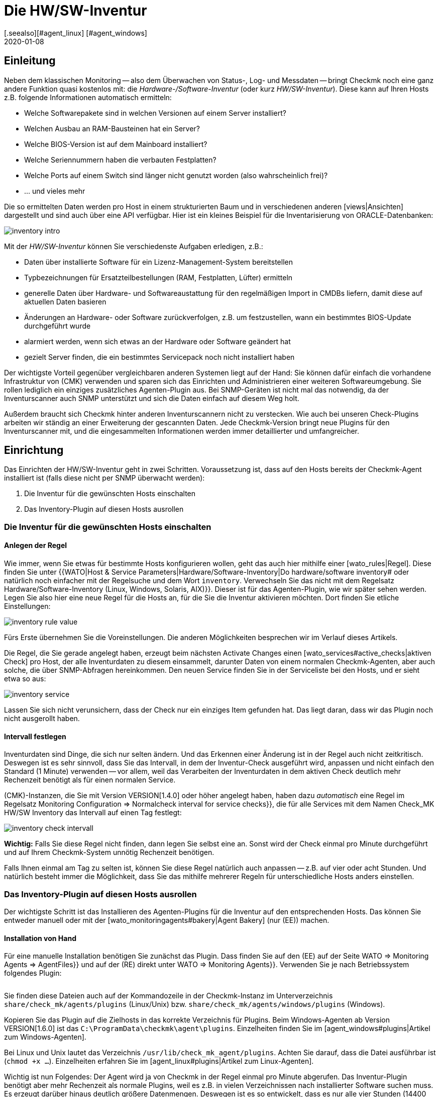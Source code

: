 = Die HW/SW-Inventur
:revdate: 2020-01-08
[.seealso][#agent_linux] [#agent_windows]
[#intro]
== Einleitung

Neben dem klassischen Monitoring -- also dem Überwachen von Status-, Log- und
Messdaten -- bringt Checkmk noch eine ganz andere Funktion quasi kostenlos
mit: die _Hardware-/Software-Inventur_ (oder kurz _HW/SW-Inventur_).
Diese kann auf Ihren Hosts z.B. folgende Informationen automatisch ermitteln:

* Welche Softwarepakete sind in welchen Versionen auf einem Server installiert?
* Welchen Ausbau an RAM-Bausteinen hat ein Server?
* Welche BIOS-Version ist auf dem Mainboard installiert?
* Welche Seriennummern haben die verbauten Festplatten?
* Welche Ports auf einem Switch sind länger nicht genutzt worden (also wahrscheinlich frei)?
* ... und vieles mehr

Die so ermittelten Daten werden pro Host in einem strukturierten Baum
und in verschiedenen anderen [views|Ansichten] dargestellt und sind auch über eine API verfügbar. Hier ist ein kleines
Beispiel für die Inventarisierung von ORACLE-Datenbanken:

image::bilder/inventory_intro.png[]

Mit der _HW/SW-Inventur_ können Sie verschiedenste Aufgaben erledigen, z.B.:

* Daten über installierte Software für ein Lizenz-Management-System bereitstellen
* Typbezeichnungen für Ersatzteilbestellungen (RAM, Festplatten, Lüfter) ermitteln
* generelle Daten über Hardware- und Softwareaustattung für den regelmäßigen Import in CMDBs liefern, damit diese auf aktuellen Daten basieren
* Änderungen an Hardware- oder Software zurückverfolgen, z.B. um festzustellen, wann ein bestimmtes BIOS-Update durchgeführt wurde
* alarmiert werden, wenn sich etwas an der Hardware oder Software geändert hat
* gezielt Server finden, die ein bestimmtes Servicepack noch nicht installiert haben

Der wichtigste Vorteil gegenüber vergleichbaren anderen Systemen liegt
auf der Hand: Sie können dafür einfach die vorhandene Infrastruktur von
(CMK) verwenden und sparen sich das Einrichten und Administrieren einer
weiteren Softwareumgebung. Sie rollen lediglich ein einziges zusätzliches
Agenten-Plugin aus.  Bei SNMP-Geräten ist nicht mal das notwendig, da der
Inventurscanner auch SNMP unterstützt und sich die Daten einfach auf diesem
Weg holt.

Außerdem braucht sich Checkmk hinter anderen Inventurscannern nicht zu
verstecken. Wie auch bei unseren Check-Plugins arbeiten wir ständig an
einer Erweiterung der gescannten Daten. Jede Checkmk-Version bringt neue
Plugins für den Inventurscanner mit, und die eingesammelten Informationen werden
immer detaillierter und umfangreicher.

[#config]
== Einrichtung

Das Einrichten der HW/SW-Inventur geht in zwei Schritten. Voraussetzung
ist, dass auf den Hosts bereits der Checkmk-Agent installiert ist (falls diese
nicht per SNMP überwacht werden):

. Die Inventur für die gewünschten Hosts einschalten
. Das Inventory-Plugin auf diesen Hosts ausrollen

[#activate]
=== Die Inventur für die gewünschten Hosts einschalten

==== Anlegen der Regel

Wie immer, wenn Sie etwas für bestimmte Hosts konfigurieren wollen,
geht das auch hier mithilfe einer [wato_rules|Regel]. Diese finden
Sie unter {{WATO|Host & Service Parameters|Hardware/Software-Inventory|Do
hardware/software inventory# oder natürlich noch einfacher mit der
Regelsuche und dem Wort `inventory`. Verwechseln Sie das nicht mit dem Regelsatz [.guihints]#Hardware/Software-Inventory (Linux, Windows, Solaris, AIX)}}.# 
Dieser ist für das Agenten-Plugin, wie wir später sehen werden.
Legen Sie also hier eine neue Regel für die Hosts an, für die
Sie die Inventur aktivieren möchten. Dort finden Sie etliche
Einstellungen:

image::bilder/inventory_rule_value.png[]

Fürs Erste übernehmen Sie die Voreinstellungen. Die anderen Möglichkeiten
besprechen wir im Verlauf dieses Artikels.

Die Regel, die Sie gerade angelegt haben, erzeugt beim nächsten
[.guihints]#Activate Changes# einen [wato_services#active_checks|aktiven 
Check] pro Host, der alle Inventurdaten zu diesem einsammelt,
darunter Daten von einem normalen Checkmk-Agenten, aber auch solche,
die über SNMP-Abfragen hereinkommen. Den neuen Service finden Sie
in der Serviceliste bei den Hosts, und er sieht etwa so aus:

image::bilder/inventory_service.png[]

Lassen Sie sich nicht verunsichern, dass der Check nur ein einziges
Item gefunden hat. Das liegt daran, dass wir das Plugin noch nicht ausgerollt haben.


==== Intervall festlegen

Inventurdaten sind Dinge, die sich nur selten ändern. Und das Erkennen
einer Änderung ist in der Regel auch nicht zeitkritisch. Deswegen ist es
sehr sinnvoll, dass Sie das Intervall, in dem der Inventur-Check ausgeführt
wird, anpassen und nicht einfach den Standard (1 Minute) verwenden -- vor
allem, weil das Verarbeiten der Inventurdaten in
dem aktiven Check deutlich mehr Rechenzeit benötigt als für einen normalen
Service.

(CMK)-Instanzen, die Sie mit Version VERSION[1.4.0] oder höher angelegt haben,
haben dazu _automatisch_ eine Regel im Regelsatz
[.guihints]#Monitoring Configuration => Normalcheck interval for service checks}},# die
für alle Services mit dem Namen [.guihints]#Check_MK HW/SW Inventory# das Intervall
auf einen Tag festlegt:

image::bilder/inventory_check_intervall.png[]

*Wichtig:* Falls Sie diese Regel nicht finden, dann legen Sie
selbst eine an. Sonst wird der Check einmal pro Minute durchgeführt und
auf Ihrem Checkmk-System unnötig Rechenzeit benötigen.

Falls Ihnen einmal am Tag zu selten ist, können Sie diese
Regel natürlich auch anpassen -- z.B. auf vier oder acht Stunden. Und
natürlich besteht immer die Möglichkeit, dass Sie das mithilfe mehrerer
Regeln für unterschiedliche Hosts anders einstellen.


=== Das Inventory-Plugin auf diesen Hosts ausrollen

Der wichtigste Schritt ist das Installieren des Agenten-Plugins für die
Inventur auf den entsprechenden Hosts. Das können Sie entweder manuell
oder mit der [wato_monitoringagents#bakery|Agent Bakery] (nur (EE)) machen.

==== Installation von Hand

Für eine manuelle Installation benötigen Sie zunächst das Plugin.
Dass finden Sie auf den (EE) auf der Seite [.guihints]#WATO => Monitoring Agents => AgentFiles}}# 
und auf der (RE) direkt unter [.guihints]#WATO => Monitoring Agents}}.# Verwenden
Sie je nach Betriebssystem folgendes Plugin:

[cols=40,35, options="header"]
|===


|Betriebssystem
|Kasten
|Plugin


|Windows
|{{Windows Agent - Plugins}}
|`mk_inventory.vbs`


|Linux
|{{Linux/Unix Agents - Plugins}}
|`mk_inventory.linux`


|AIX
|{{Linux/Unix Agents - Plugins}}
|`mk_inventory.aix`


|Solaris
|{{Linux/Unix Agents - Plugins}}
|`mk_inventory.solaris`

|===

Sie finden diese Dateien auch auf der Kommandozeile in der Checkmk-Instanz im Unterverzeichnis
`share/check_mk/agents/plugins` (Linux/Unix) bzw. `share/check_mk/agents/windows/plugins` (Windows).

Kopieren Sie das Plugin auf die Zielhosts in das korrekte Verzeichnis für Plugins.
Beim Windows-Agenten ab Version VERSION[1.6.0] ist das `C:\ProgramData\checkmk\agent\plugins`.
Einzelheiten finden Sie im [agent_windows#plugins|Artikel zum Windows-Agenten].

Bei Linux und Unix lautet das Verzeichnis `/usr/lib/check_mk_agent/plugins`. Achten
Sie darauf, dass die Datei ausführbar ist (`chmod +x ...`). Einzelheiten
erfahren Sie im [agent_linux#plugins|Artikel zum Linux-Agenten].

Wichtig ist nun Folgendes: Der Agent wird ja von Checkmk in der Regel
einmal pro Minute abgerufen. Das Inventur-Plugin benötigt aber mehr
Rechenzeit als normale Plugins, weil es z.B. in vielen Verzeichnissen
nach installierter Software suchen muss. Es erzeugt darüber hinaus
deutlich größere Datenmengen. Deswegen ist es so entwickelt, dass
es nur alle vier Stunden (14400 Sekunden) neue Daten erzeugt und
ausliefert.

Falls Sie also für Ihren Inventurcheck aus irgendeinem Grund ein
_kürzeres_ Intervall als vier Stunden eingestellt haben, werden Sie
trotzdem nur alle vier Stunden wirklich neue Daten bekommen. Falls Sie wirklich
häufiger Daten ermitteln möchten, müssen Sie das voreingestellte
Berechnungsintervall anpassen.

Bei Windows ersetzen Sie die Zahl direkt im Plugin. Suchen Sie nach 
`14400` und ersetzen Sie diese durch eine andere Anzahl von
Sekunden. Die Stelle in der Datei sieht so aus (Ausschnitt):

.mk_inventory.vbs

----Dim delay
Dim exePaths
Dim regPaths

' These three lines are set in the agent bakery
delay = <b class=hilite>14400*
exePaths = Array("")
regPaths = Array("Software\Microsoft\Windows\CurrentVersion\Uninstall","Software\Wow6432Node\Microsoft\Windows\CurrentVersion\Uninstall")
----

Bei Linux und Unix geht das etwas anders. Dort legen Sie zu diesem Zweck eine
Konfigurationsdatei `/etc/check_mk/mk_inventory.cfg` an mit folgender Zeile
(hier im Beispiel mit 7200 Sekunden):

./etc/check_mk/mk_inventory.cfg

----INVENTORY_INTERVAL=7200
----

Noch ein Hinweis: Das Inventur-Plugin kümmert sich _selbst_ darum, dass es nur alle vier Stunden
ausgeführt wird. Verwenden Sie daher *nicht* den Mechanismus vom Agenten für eine asynchrone
Ausführung von Plugins mit größeren Intervallen. Installieren Sie das Plugin auf die normale
Art zur direkten Ausführung.

==== Konfiguration über die Agent Bakery

[CEE] Falls Sie für die Konfiguration Ihrer Agenten die [wato_monitoringagents#bakery|Agent Bakery]
verwenden, ist die Sache natürlich viel komfortabler. Hier gibt es unabhängig
vom Betriebssystem nur einen einzigen Regelsatz. Dieser steuert das Ausrollen
des nötigen Plugins sowie dessen Konfiguration. Sie finden ihn unter
[.guihints]#WATO => Monitoring Agents => Rules => Hardware/Software-Inventory(Linux, Windows, Solaris, AIX)}}:# 

image::bilder/inventory_plugin_rule.png[]

Hier können Sie neben dem Intervall auch noch für Windows Pfade angeben,
in denen nach ausführbaren `.EXE`-Dateien gesucht werden soll, wenn
es darum geht, die auf dem System installierte Software zu finden. Auch die
Pfade in der Windows-Registry, die als Indikator für installierte Software
berücksichtigt werden sollen, können Sie hier konfigurieren.

=== Test

Wenn Sie das Plugin korrekt ausgerollt haben, dann finden Sie bei der nächsten
Ausführung des Inventurchecks eines Hosts deutlich mehr Datensätze.
Das sieht dann z.B. so aus:

image::bilder/inventory_service_full.png[]


[#operating]
== Mit den Inventurdaten arbeiten

=== Baumartige Darstellung

Die Inventurdaten der Hosts werden einmal in einem Baum pro Host
und noch einmal in Tabellen dargestellt. Den Baum erreichen Sie
beispielsweise in einer Hostansicht (z.B. [.guihints]#Services of Host...}})# 
über den Knopf ICON[icon_inv.png] [.guihints]#Inventory:}}# 

image::bilder/inventory_contextbutton.png[align=border]

Alternativ gehen Sie zu dem Service [.guihints]#Check_MK HW/SW Inventory}},# zum ICON[icon_menu.png]
Menüsymbol und dort zum Eintrag ICON[icon_inv.png] [.guihints]#Show Hardware/Software Inventory of this host}}:# 

image::bilder/inventory_menu_button.png[]

Den gleichen Menüeintrag finden Sie auch im ICON[icon_menu.png] Menü des Hosts selbst, das
Sie in Ansichten finden, die nicht Services, sondern Hosts auflisten.

In allen drei Fällen landen Sie bei der Baumdarstellung der Inventurdaten des Hosts.
Ausgehend von den drei Basiskategorien ICON[icon_hardware.png]
[.guihints]#Hardware}},# ICON[icon_networking.png] [.guihints]#Networking# und ICON[icon_software.png] [.guihints]#Software}}# 
können Sie Unteräste auf- und zuklappen:

image::bilder/inventory_tree.png[align=border]

=== Tabellarische Darstellungen

Viele der Inventurdaten sind Einzelwerte unter ganz konkreten Pfaden im Baum, z.B.
der Eintrag [.guihints]#Hardware => System => Manufacturer => Apple Inc.}};# es gibt aber
auch Stellen im Baum mit Tabellen gleichartiger Objekte. Eine sehr wichtige
ist z.B. die Tabelle [.guihints]#ICON[icon_software.png] Software|ICON[icon_packages.png] Packages}}:# 

image::bilder/inventory_software_packages.png[]

Hier finden Sie die Tabelle aller auf dem Host installierten
Softwarepakete. Achten Sie auf den Link {{Open this table for
filtering / sorting# rechts oben. Dieser zeigt Ihnen, dass es diese
Tabelle auch als [views|Ansicht] gibt -- mit den üblichen Möglichkeiten
zum Filtern und Sortieren. Das Wichtige hier ist: Diese Ansicht
gibt Ihnen die Möglichkeit, in den Daten (z.B. Softwarepaketen)
_aller_ Hosts zu suchen, nicht nur in den Daten von einem
einzigen.

Zu den Filtern gelangen Sie wie gewohnt mit dem Symbol ICON[icon_filter.png]:

image::bilder/inventory_software_search.png[align=border]

Wenn Sie über den oben genannten Link hierhergekommen sind, dann ist im Filter [.guihints]#Hostname (exact match)}}# 
bereits der entsprechende Hostnamen eingetragen. Wenn Sie diesen entfernen, können Sie über
alle Hosts in Ihrer Monitoring-Umgebung suchen.

Alle tabellenartigen Inventuransichten finden Sie auch über das [.guihints]#Views}}-Element# in der Seitenleiste
unter dem Eintrag [.guihints]#Inventory}}.# Diejenigen, die mit dem Wort [.guihints]#Search# beginnen, geben erst
dann Daten aus, wenn Sie den Knopf [.guihints]#Search# drücken (nachdem Sie eventuell einige der Filter
ausgefüllt haben).

Beachten Sie, dass in der Voreinstellung viele allgemeine Filter zu den Hosts nicht in den Views verfügbar sind. Sie finden sie, wenn Sie die Ansicht bearbeiten und weitere Filter für den Host hinzufügen.

Weitere Dinge, die Sie mit den Views machen können:

* Einbinden in [reporting|Berichte]
* Exportieren als PDF oder als CSV
* In [dashboards|Dashboards] integrieren

Übrigens können Sie auch solche Inventurdaten in Views aufnehmen, die
_nicht_ tabellenartig sind. Dazu gibt es für jeden bekannten Pfad
im Inventurbaum einen Spaltentyp, den Sie in Views von Hosts hinzufügen
können. Ein Beispiel dafür ist die vordefinierte Beispielansicht
[.guihints]#CPU Related Inventory of all Hosts}}.# Das ist eine Tabelle der Hosts, die 
jeweils zusätzliche Daten aus der Inventur anzeigt. Hier ist beispielhaft eine der
Spaltendefinitionen, die eine Spalte mit der Anzahl der physikalischen
CPUs des Hosts hinzufügt:

image::bilder/inventory_view_column.png[align=border,center]

[#history]
== Historischer Verlauf der Inventurdaten

Sobald Sie die HW/SW-Inventur für einen Host eingerichtet haben,
wird Checkmk jede Änderung in den Inventurdaten erfassen und die
Historie aufzeichnen. Sie finden diese von einer Hostview aus
mit dem Knopf ICON[icon_inv.png] [.guihints]#Inventory history}}:# 

image::bilder/inventory_contextbutton.png[align=border]

Hier ist ein Ausschnitt aus der Historie. Sie sehen in der Tabelle
der installierten Softwarepakete, wie sich dort durch ein
Softwareupdate auf einem Linux-System die Versionsnummern etlicher
installierter Pakete geändert haben. Unveränderte Daten werden
hier nicht angezeigt:

image::bilder/inventory_software_history.png[]

Wenn Sie möchten, können Sie sich alarmieren lassen, wann immer
eine Änderung in der Software oder Hardware auftritt. Das geschieht
über den Status des Services [.guihints]#Check_MK HW/SW Inventory}}.# Dazu
bearbeiten Sie die Regel, die Sie ganz am Anfang dieses Artikels
angelegt haben (im Regelsatz [.guihints]#Do hardware/software inventory}}).# 
Dort finden Sie im Wert der Regel etliche Einstellungen, welche
die Historie betreffen. Folgendes Beispiel setzt den Service auf
(WARN), wenn sich Änderungen in Software oder Hardware ergeben:

image::bilder/inventory_warn_on_changes.png[]

Sobald der Inventurcheck das nächste Mal Änderungen feststellt, wird
er auf (WARN) gehen. Das sieht dann z.B. so aus:

image::bilder/inventory_software_changes.png[]

Bei der nächsten Ausführung des Checks geht dieser wieder automatisch auf (OK), wenn sich 
nichts geändert hat. Das heißt, dass Sie den Check von Hand ausführen können, um den Service
wieder auf (OK) zu setzen, wenn Sie nicht bis zum nächsten regelmäßigen Lauf warten möchten.


[#statusdata]
== Statusdaten

Der Baum der Inventurdaten kann automatisch um aktuelle passende
Statusdaten ergänzt werden. Das ist in einigen Fällen sehr nützlich.
Ein Beispiel dafür sind die ORACLE Tablespaces. In den eigentlichen
Inventurdaten sind lediglich relativ statische Dinge wie die SID,
der Name und der Typ enthalten. Aktuelle Statusdaten können dies
um Angaben zur aktuellen Größe, zu freiem Platz usw. ergänzen.

Wenn Sie Statusdaten in Ihrem Baum sehenmöchten (und da spricht eigentlich
nichts dagegen), müssen Sie eigentlich nichts weiter tun, denn in der Regel,
die Sie am Anfang unter [.guihints]#Do hardware/software inventory# angelegt
haben, sind diese in der Voreinstellung automatisch aktiviert:

image::bilder/inventory_rule_value.png[]

Wenn Sie also die Checkbox [.guihints]#Status data inventory# nicht explizit
deaktivieren, erhalten Sie auch Statusdaten.
Änderung in Statusdaten finden übrigens _keinen_ Niederschlag
in der [inventory#history|Historie]! Dies würde quasi zu ständigen
Änderungen führen und die Funktion nutzlos machen.


[#external]
== Externer Zugriff auf die Daten

=== Zugriff via Web-API

Sie können die HW/SW-Inventurdaten eines Hosts über eine Web-API
exportieren. Die URL dazu lautet `host_inv_api.py?host=`,
gefolgt vom Hostnamen, z.B.:

`http://mycmkserver01/mysite/check_mk/host_inv_api.py?host=myhost123`

Das Ausgabeformat in diesem Fall ist Python-Quellcode. Wenn Sie JSON bevorzugen,
dann hängen Sie einfach ein `&output_format=json` an die URL an:

`http://mycmkserver01/mysite/check_mk/host_inv_api.py?host=myhost123&output_format=json`

Das Ergebnis sieht dann etwas so aus:

.myhost123.json

----{
    "result": {
        "hardware": {
            "chassis": {
                "manufacturer": "Apple Inc.",
                "type": "Notebook"
            },
            "cpu": {
                "arch": "x86_64",
                "cache_size": 6291456,
                "cores": 4,
                "cores_per_cpu": 4,
                "cpus": 1,
                "max_speed": 2500000000.0,
                "model": "Intel(R) Core(TM) i7-4870HQ CPU @ 2.50GHz",
                "threads": 8,
                "threads_per_cpu": 8,
                "vendor": "intel",
                "voltage": 1.1
            },
... usw. ...

    },
    "result_code": 0
}
----

Geben Sie die URL in die Adressleiste Ihres Browsers ein. Sie sehen dann sofort
ein Ergebnis, weil Sie bereits bei Checkmk angemeldet sind. Von einem Skript aus 
authentifizieren Sie sich am besten mit einem [wato_user#automation|Automation-User].

=== Zugriff via Datei

Alternativ können Sie auch einfach die Dateien auslesen, die Checkmk selbst erzeugt.
Diese sind im Python-Format und liegen im Verzeichnis `var/check_mk/inventory`.
Für jeden Host gibt es dort eine Datei in unkomprimierter (z.B. `myhost123`)
und eine in komprimierter Variante (z.B. `myhost123.gz`).


[#distributed]
== Inventur in verteilten Umgebungen

[CEE] Auf den (EE) funktioniert die HW/SW-Inventur auch
in [distributed_monitoring|verteilten Umgebungen]. Hier werden die
Inventurdaten zunächst durch die lokalen Instanzen ermittelt und dort unterhalb von
`var/check_mk/inventory` abgelegt. [inventory#statusdata|Statusdaten]
werden nicht in Dateien abgelegt, sondern wie die Resultate von Checks direkt
im Hauptspeicher vom Monitoringkern gehalten.

Der [distributed_monitoring#livestatusproxy|Livestatus-Proxy-Daemon] überträgt
turnusmäßig alle aktualisierten Inventurdaten von der Remotesite in die Zentrale
und legt sie dort ebenfalls unter `var/check_mk/inventory` ab. Das
ist wichtig, da diese Daten zu umfangreich sind, um sie bei einer Abfrage
in diesem Augenblick live abzuholen.

Sobald über die Zentralinstanz Abfragen zu Inventurdaten kommen, werden diese
Dateien gelesen und dann noch mit aktuellen Statusdaten zusammengeführt, welche
per [livestatus|Livestatus] von den Remoteinstanzen geholt werden.

Kurz zusammengefasst: Sie müssen sich um nichts kümmern.

[CRE] In der (RE) gibt es keinen Livestatus-Proxy. Daher ist auch die HW/SW-Inventur
in der zentralen GUI unvollständig und zeigt nur die Statusdaten. Sie können sich
behelfen und die Dateien im Verzeichnis `var/check_mk/inventory`
regelmäßig mit einem Skript o.Ä. an die zentrale Site übertragen. Dabei
genügt es, die Dateien _ohne_ die Endung `.gz` zu kopieren. Für eine effiziente
Übertragung eignet sich z.B. `rsync`.


== Dateien und Verzeichnisse

=== Verzeichnisse auf dem Checkmk-Server

[cols=43, options="header"]
|===


|Pfad
|Bedeutung


|`share/check_mk/agents/plugins/`
|Hier liegen Agenten-Plugins für Linux und Unix.


|`share/check_mk/agents/windows/plugins/`
|Agenten-Plugins für Windows


|`var/check_mk/inventory/`
|Inventurdaten der einzelnen Hosts als Python-Dateien (komprimiert und unkomprimiert)

|===

=== Verzeichnisse auf den überwachten Hosts

[cols=43, options="header"]
|===


|Pfad
|Bedeutung


|`C:\ProgramData\checkmk\agent\plugins\`
|Ablageort für das Inventur-Plugin beim Windows-Agenten


|`/usr/lib/check_mk_agent/plugins/`
|Ablageort für das Inventur-Plugin beim Linux-/Unix-Agenten


|`/etc/check_mk/mk_inventory.cfg`
|Konfiguration für das Inventur-Plugin beim Linux-/Unix-Agenten

|===
